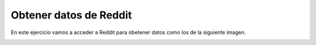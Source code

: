 Obtener datos de Reddit
=======================

En este ejercicio vamos a acceder a Reddit para obetener datos como los de la siguiente imagen.

.. image:: ../img/TWP45_050.png
    :height: 9.39cm
    :width: 23.344cm
    :align: center
    :alt:

.. activecode:: ac_l45_2
    :nocodelens:
    :language: python

    import urllib.request
    import json

    #Los servidores proxy de CORS sortean las restricciones de la 
    #Política del mismo origen, lo que permite que las páginas web 
    #realicen solicitudes de origen cruzado y accedan a recursos.
    proxy = "https://api.allorigins.win/raw?url="

    # La url de Reddit a la que accederemos
    url = "https://www.reddit.com/r/Python/.json"
    resp = urllib.request.urlopen(proxy+url).read()
    
    # La respuesta se da en formato json, se debe transformar a  
    # un diccionario de Python con json.loads
    texto = json.loads(resp)

    # Puede ver los datos que se recibieron si quita el comentario de abajo
    # print(texto)
    
    # Buscamos e imprimimos los datos que queremos
    for item in texto["data"]["children"]:
        doc = item["data"]
        print(doc["title"])
        print("#comments: %d" % doc["num_comments"])
        print(doc["url"])
        print()
